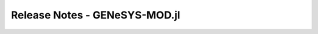 Release Notes - GENeSYS-MOD.jl
=================================


.. changelog::
    :github: https://github.com/GENeSYS-MOD/GENeSYS_MOD.readthedocs/releases